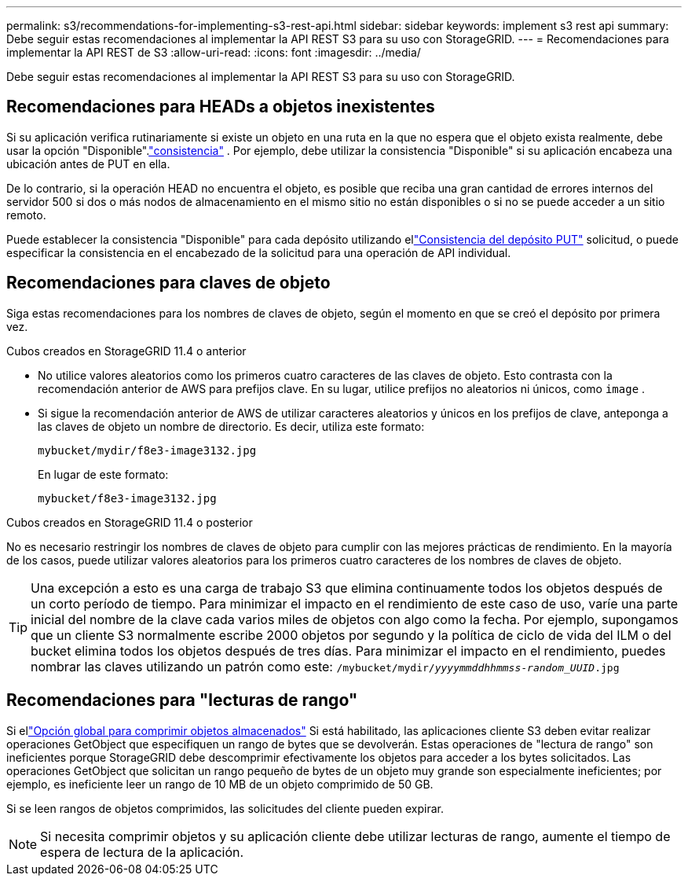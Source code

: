 ---
permalink: s3/recommendations-for-implementing-s3-rest-api.html 
sidebar: sidebar 
keywords: implement s3 rest api 
summary: Debe seguir estas recomendaciones al implementar la API REST S3 para su uso con StorageGRID. 
---
= Recomendaciones para implementar la API REST de S3
:allow-uri-read: 
:icons: font
:imagesdir: ../media/


[role="lead"]
Debe seguir estas recomendaciones al implementar la API REST S3 para su uso con StorageGRID.



== Recomendaciones para HEADs a objetos inexistentes

Si su aplicación verifica rutinariamente si existe un objeto en una ruta en la que no espera que el objeto exista realmente, debe usar la opción "Disponible".link:consistency-controls.html["consistencia"] . Por ejemplo, debe utilizar la consistencia "Disponible" si su aplicación encabeza una ubicación antes de PUT en ella.

De lo contrario, si la operación HEAD no encuentra el objeto, es posible que reciba una gran cantidad de errores internos del servidor 500 si dos o más nodos de almacenamiento en el mismo sitio no están disponibles o si no se puede acceder a un sitio remoto.

Puede establecer la consistencia "Disponible" para cada depósito utilizando ellink:put-bucket-consistency-request.html["Consistencia del depósito PUT"] solicitud, o puede especificar la consistencia en el encabezado de la solicitud para una operación de API individual.



== Recomendaciones para claves de objeto

Siga estas recomendaciones para los nombres de claves de objeto, según el momento en que se creó el depósito por primera vez.

.Cubos creados en StorageGRID 11.4 o anterior
* No utilice valores aleatorios como los primeros cuatro caracteres de las claves de objeto.  Esto contrasta con la recomendación anterior de AWS para prefijos clave.  En su lugar, utilice prefijos no aleatorios ni únicos, como `image` .
* Si sigue la recomendación anterior de AWS de utilizar caracteres aleatorios y únicos en los prefijos de clave, anteponga a las claves de objeto un nombre de directorio.  Es decir, utiliza este formato:
+
`mybucket/mydir/f8e3-image3132.jpg`

+
En lugar de este formato:

+
`mybucket/f8e3-image3132.jpg`



.Cubos creados en StorageGRID 11.4 o posterior
No es necesario restringir los nombres de claves de objeto para cumplir con las mejores prácticas de rendimiento.  En la mayoría de los casos, puede utilizar valores aleatorios para los primeros cuatro caracteres de los nombres de claves de objeto.


TIP: Una excepción a esto es una carga de trabajo S3 que elimina continuamente todos los objetos después de un corto período de tiempo.  Para minimizar el impacto en el rendimiento de este caso de uso, varíe una parte inicial del nombre de la clave cada varios miles de objetos con algo como la fecha.  Por ejemplo, supongamos que un cliente S3 normalmente escribe 2000 objetos por segundo y la política de ciclo de vida del ILM o del bucket elimina todos los objetos después de tres días.  Para minimizar el impacto en el rendimiento, puedes nombrar las claves utilizando un patrón como este: `/mybucket/mydir/_yyyymmddhhmmss_-_random_UUID_.jpg`



== Recomendaciones para "lecturas de rango"

Si ellink:../admin/configuring-stored-object-compression.html["Opción global para comprimir objetos almacenados"] Si está habilitado, las aplicaciones cliente S3 deben evitar realizar operaciones GetObject que especifiquen un rango de bytes que se devolverán.  Estas operaciones de "lectura de rango" son ineficientes porque StorageGRID debe descomprimir efectivamente los objetos para acceder a los bytes solicitados.  Las operaciones GetObject que solicitan un rango pequeño de bytes de un objeto muy grande son especialmente ineficientes; por ejemplo, es ineficiente leer un rango de 10 MB de un objeto comprimido de 50 GB.

Si se leen rangos de objetos comprimidos, las solicitudes del cliente pueden expirar.


NOTE: Si necesita comprimir objetos y su aplicación cliente debe utilizar lecturas de rango, aumente el tiempo de espera de lectura de la aplicación.
